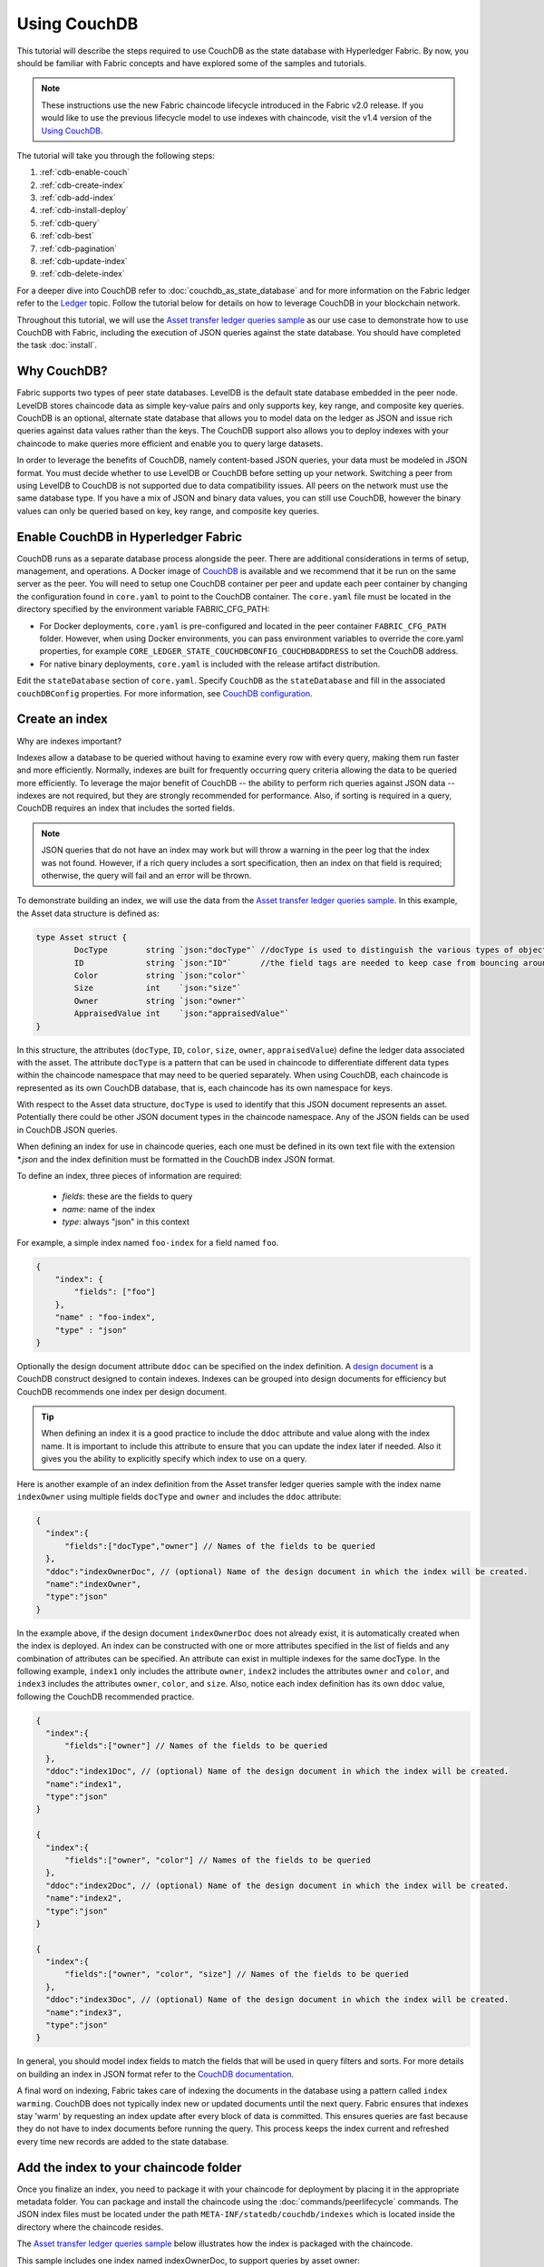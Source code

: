 
Using CouchDB
=============

This tutorial will describe the steps required to use CouchDB as the state
database with Hyperledger Fabric. By now, you should be familiar with Fabric
concepts and have explored some of the samples and tutorials.

.. note:: These instructions use the new Fabric chaincode lifecycle introduced
          in the Fabric v2.0 release. If you would like to use the previous
          lifecycle model to use indexes with chaincode, visit the v1.4
          version of the `Using CouchDB <https://hyperledger-fabric.readthedocs.io/en/release-1.4/couchdb_tutorial.html>`__.

The tutorial will take you through the following steps:

#. :ref:`cdb-enable-couch`
#. :ref:`cdb-create-index`
#. :ref:`cdb-add-index`
#. :ref:`cdb-install-deploy`
#. :ref:`cdb-query`
#. :ref:`cdb-best`
#. :ref:`cdb-pagination`
#. :ref:`cdb-update-index`
#. :ref:`cdb-delete-index`

For a deeper dive into CouchDB refer to :doc:`couchdb_as_state_database`
and for more information on the Fabric ledger refer to the `Ledger <ledger/ledger.html>`_
topic. Follow the tutorial below for details on how to leverage CouchDB in your
blockchain network.

Throughout this tutorial, we will use the `Asset transfer ledger queries sample <https://github.com/hyperledger/fabric-samples/blob/{BRANCH}/asset-transfer-ledger-queries/chaincode-go>`__
as our use case to demonstrate how to use CouchDB with Fabric, including the
execution of JSON queries against the state database. You should have completed the task
:doc:`install`.

Why CouchDB?
~~~~~~~~~~~~

Fabric supports two types of peer state databases. LevelDB is the default state
database embedded in the peer node. LevelDB stores chaincode data as simple
key-value pairs and only supports key, key range, and composite key queries.
CouchDB is an optional, alternate state database that allows you to model data
on the ledger as JSON and issue rich queries against data values rather than
the keys. The CouchDB support also allows you to deploy indexes with your chaincode to make
queries more efficient and enable you to query large datasets.

In order to leverage the benefits of CouchDB, namely content-based JSON
queries, your data must be modeled in JSON format. You must decide whether to use
LevelDB or CouchDB before setting up your network. Switching a peer from using
LevelDB to CouchDB is not supported due to data compatibility issues. All peers
on the network must use the same database type. If you have a mix of JSON and
binary data values, you can still use CouchDB, however the binary values can
only be queried based on key, key range, and composite key queries.

.. _cdb-enable-couch:

Enable CouchDB in Hyperledger Fabric
~~~~~~~~~~~~~~~~~~~~~~~~~~~~~~~~~~~~

CouchDB runs as a separate database process alongside the peer. There
are additional considerations in terms of setup, management, and operations.
A Docker image of `CouchDB <https://hub.docker.com/_/couchdb/>`__
is available and we recommend that it be run on the same server as the
peer. You will need to setup one CouchDB container per peer
and update each peer container by changing the configuration found in
``core.yaml`` to point to the CouchDB container. The ``core.yaml``
file must be located in the directory specified by the environment variable
FABRIC_CFG_PATH:

* For Docker deployments, ``core.yaml`` is pre-configured and located in the peer
  container ``FABRIC_CFG_PATH`` folder. However, when using Docker environments,
  you can pass environment variables to override the core.yaml properties, for
  example ``CORE_LEDGER_STATE_COUCHDBCONFIG_COUCHDBADDRESS`` to set the CouchDB address.

* For native binary deployments, ``core.yaml`` is included with the release artifact
  distribution.

Edit the ``stateDatabase`` section of ``core.yaml``. Specify ``CouchDB`` as the
``stateDatabase`` and fill in the associated ``couchDBConfig`` properties. For
more information, see `CouchDB configuration <couchdb_as_state_database.html#couchdb-configuration>`__.

.. _cdb-create-index:

Create an index
~~~~~~~~~~~~~~~

Why are indexes important?

Indexes allow a database to be queried without having to examine every row
with every query, making them run faster and more efficiently. Normally,
indexes are built for frequently occurring query criteria allowing the data to
be queried more efficiently. To leverage the major benefit of CouchDB -- the
ability to perform rich queries against JSON data -- indexes are not required,
but they are strongly recommended for performance. Also, if sorting is required
in a query, CouchDB requires an index that includes the sorted fields.

.. note::

   JSON queries that do not have an index may work but will throw a warning
   in the peer log that the index was not found. However, if a rich query
   includes a sort specification, then an index on that field is required;
   otherwise, the query will fail and an error will be thrown.

To demonstrate building an index, we will use the data from the `Asset transfer ledger queries
sample <https://github.com/hyperledger/fabric-samples/blob/{BRANCH}/asset-transfer-ledger-queries/chaincode-go/asset_transfer_ledger_chaincode.go>`__.
In this example, the Asset data structure is defined as:

.. code:: javascript

    type Asset struct {
            DocType        string `json:"docType"` //docType is used to distinguish the various types of objects in state database
            ID             string `json:"ID"`      //the field tags are needed to keep case from bouncing around
            Color          string `json:"color"`
            Size           int    `json:"size"`
            Owner          string `json:"owner"`
            AppraisedValue int    `json:"appraisedValue"`
    }


In this structure, the attributes (``docType``, ``ID``, ``color``, ``size``,
``owner``, ``appraisedValue``) define the ledger data associated with the asset. The attribute
``docType`` is a pattern that can be used in chaincode to differentiate different data
types within the chaincode namespace that may need to be queried separately. When using CouchDB,
each chaincode is represented as its own CouchDB database, that is, each chaincode has its own namespace for keys.

With respect to the Asset data structure, ``docType`` is used to identify
that this JSON document represents an asset. Potentially there could be other
JSON document types in the chaincode namespace. Any of the JSON fields can be
used in CouchDB JSON queries.

When defining an index for use in chaincode queries, each one must be defined
in its own text file with the extension `*.json` and the index definition must
be formatted in the CouchDB index JSON format.

To define an index, three pieces of information are required:

  * `fields`: these are the fields to query
  * `name`: name of the index
  * `type`: always "json" in this context

For example, a simple index named ``foo-index`` for a field named ``foo``.

.. code:: json

    {
        "index": {
            "fields": ["foo"]
        },
        "name" : "foo-index",
        "type" : "json"
    }

Optionally the design document  attribute ``ddoc`` can be specified on the index
definition. A `design document <http://guide.couchdb.org/draft/design.html>`__ is
a CouchDB construct designed to contain indexes. Indexes can be grouped into
design documents for efficiency but CouchDB recommends one index per design
document.

.. tip:: When defining an index it is a good practice to include the ``ddoc``
         attribute and value along with the index name. It is important to
         include this attribute to ensure that you can update the index later
         if needed. Also it gives you the ability to explicitly specify which
         index to use on a query.


Here is another example of an index definition from the Asset transfer ledger queries sample with
the index name ``indexOwner`` using multiple fields ``docType`` and ``owner``
and includes the ``ddoc`` attribute:

.. _indexExample:

.. code:: json

  {
    "index":{
        "fields":["docType","owner"] // Names of the fields to be queried
    },
    "ddoc":"indexOwnerDoc", // (optional) Name of the design document in which the index will be created.
    "name":"indexOwner",
    "type":"json"
  }

In the example above, if the design document ``indexOwnerDoc`` does not already
exist, it is automatically created when the index is deployed. An index can be
constructed with one or more attributes specified in the list of fields and
any combination of attributes can be specified. An attribute can exist in
multiple indexes for the same docType. In the following example, ``index1``
only includes the attribute ``owner``, ``index2`` includes the attributes
``owner`` and ``color``, and ``index3`` includes the attributes ``owner``, ``color``, and
``size``. Also, notice each index definition has its own ``ddoc`` value, following
the CouchDB recommended practice.

.. code:: json

  {
    "index":{
        "fields":["owner"] // Names of the fields to be queried
    },
    "ddoc":"index1Doc", // (optional) Name of the design document in which the index will be created.
    "name":"index1",
    "type":"json"
  }

  {
    "index":{
        "fields":["owner", "color"] // Names of the fields to be queried
    },
    "ddoc":"index2Doc", // (optional) Name of the design document in which the index will be created.
    "name":"index2",
    "type":"json"
  }

  {
    "index":{
        "fields":["owner", "color", "size"] // Names of the fields to be queried
    },
    "ddoc":"index3Doc", // (optional) Name of the design document in which the index will be created.
    "name":"index3",
    "type":"json"
  }


In general, you should model index fields to match the fields that will be used
in query filters and sorts. For more details on building an index in JSON
format refer to the `CouchDB documentation <http://docs.couchdb.org/en/latest/api/database/find.html#db-index>`__.

A final word on indexing, Fabric takes care of indexing the documents in the
database using a pattern called ``index warming``. CouchDB does not typically
index new or updated documents until the next query. Fabric ensures that
indexes stay 'warm' by requesting an index update after every block of data is
committed.  This ensures queries are fast because they do not have to index
documents before running the query. This process keeps the index current
and refreshed every time new records are added to the state database.

.. _cdb-add-index:


Add the index to your chaincode folder
~~~~~~~~~~~~~~~~~~~~~~~~~~~~~~~~~~~~~~

Once you finalize an index, you need to package it with your chaincode for
deployment by placing it in the appropriate metadata folder. You can package and install the
chaincode using the :doc:`commands/peerlifecycle` commands. The JSON index files
must be located under the path ``META-INF/statedb/couchdb/indexes`` which is
located inside the directory where the chaincode resides.

The `Asset transfer ledger queries sample <https://github.com/hyperledger/fabric-samples/tree/{BRANCH}/asset-transfer-ledger-queries/chaincode-go>`__  below illustrates how the index
is packaged with the chaincode.

.. image:: images/couchdb_tutorial_pkg_example.png
  :scale: 100%
  :align: center
  :alt: Marbles Chaincode Index Package

This sample includes one index named indexOwnerDoc, to support queries by asset owner:

.. code:: json

  {"index":{"fields":["docType","owner"]},"ddoc":"indexOwnerDoc", "name":"indexOwner","type":"json"}


Start the network
-----------------

:guilabel:`Try it yourself`


We will bring up the Fabric test network and use it to deploy the asset transfer ledger queries
chaincode. Use the following command to navigate to the `test-network` directory
in the Fabric samples:

.. code:: bash

    cd fabric-samples/test-network

For this tutorial, we want to operate from a known initial state. The following
command will kill any active or stale Docker containers and remove previously
generated artifacts:

.. code:: bash

    ./network.sh down

If you have not run through the tutorial before, you will need to vendor the
chaincode dependencies before we can deploy it to the network. Run the
following commands:

.. code:: bash

    cd ../asset-transfer-ledger-queries/chaincode-go
    GO111MODULE=on go mod vendor
    cd ../../test-network

From the `test-network` directory, deploy the test network with CouchDB with the
following command:

.. code:: bash

    ./network.sh up createChannel -s couchdb

This will create two fabric peer nodes that use CouchDB as the state database.
It will also create one ordering node and a single channel named ``mychannel``.

.. _cdb-install-deploy:

Deploy the smart contract
~~~~~~~~~~~~~~~~~~~~~~~~~

You can use the test network script to deploy the asset transfer ledger queries smart contract to the channel.
Run the following command to deploy the smart contract to `mychannel`:

.. code:: bash

  ./network.sh deployCC -ccn ledger -ccp ../asset-transfer-ledger-queries/chaincode-go/ -ccl go -ccep "OR('Org1MSP.peer','Org2MSP.peer')"

Note that we are using the `-ccep` flag to deploy the smart contract with an endorsement policy of
`"OR('Org1MSP.peer','Org2MSP.peer')"`. This allows either organization to create an asset without
receiving an endorsement from the other organization.

Verify index was deployed
-------------------------

Indexes will be deployed to each peer's CouchDB state database once the
chaincode has been installed on the peer and deployed to the channel. You can
verify that the CouchDB index was created successfully by examining the peer log
in the Docker container.

:guilabel:`Try it yourself`

To view the logs in the peer Docker container, open a new Terminal window and
run the following command to grep for message confirmation that the index was
created.

::

   docker logs peer0.org1.example.com  2>&1 | grep "CouchDB index"


You should see a result that looks like the following:

::

   [couchdb] createIndex -> INFO 072 Created CouchDB index [indexOwner] in state database [mychannel_ledger] using design document [_design/indexOwnerDoc]

.. _cdb-query:

Query the CouchDB State Database
~~~~~~~~~~~~~~~~~~~~~~~~~~~~~~~~

Now that the index has been defined in the JSON file and deployed alongside the
chaincode, chaincode functions can execute JSON queries against the CouchDB
state database.

Specifying an index name on a query is optional. If not specified, and an index
already exists for the fields being queried, the existing index will be
automatically used.

.. tip:: It is a good practice to explicitly include an index name on a
         query using the ``use_index`` keyword. Without it, CouchDB may pick a
         less optimal index. Also CouchDB may not use an index at all and you
         may not realize it, at the low volumes during testing. Only upon
         higher volumes you may realize slow performance because CouchDB is not
         using an index.


Build the query in chaincode
----------------------------

You can perform JSON queries against the data on the ledger using
queries defined within your chaincode. The `Asset transfer ledger queries sample
<https://github.com/hyperledger/fabric-samples/blob/{BRANCH}/asset-transfer-ledger-queries/chaincode-go/asset_transfer_ledger_chaincode.go>`__
includes two JSON query functions:

  * **QueryAssets**

      Example of an **ad hoc JSON query**. This is a query
      where a selector JSON query string can be passed into the function. This query
      would be useful to client applications that need to dynamically build
      their own queries at runtime. For more information on query selectors refer
      to `CouchDB selector syntax <http://docs.couchdb.org/en/latest/api/database/find.html#find-selectors>`__.


  * **QueryAssetsByOwner**

      Example of a **parameterized query** where the
      query is defined in the chaincode but allows a query parameter to be passed in.
      In this case the function accepts a single argument, the asset owner. It then queries the state database for
      JSON documents matching the docType of “asset” and the owner id using the
      JSON query syntax.


Run the query using the peer command
------------------------------------

In absence of a client application, we can use the peer command to test the
queries defined in the chaincode. We will use the `peer chaincode query <commands/peerchaincode.html?%20chaincode%20query#peer-chaincode-query>`__
command to use the Assets index ``indexOwner`` and query for all assets owned
by "tom" using the ``QueryAssets`` function.

:guilabel:`Try it yourself`

Before querying the database, we should add some data. Run the following
command as Org1 to create a asset owned by "tom":

.. code:: bash

    export CORE_PEER_LOCALMSPID="Org1MSP"
    export CORE_PEER_TLS_ROOTCERT_FILE=${PWD}/organizations/peerOrganizations/org1.example.com/peers/peer0.org1.example.com/tls/ca.crt
    export CORE_PEER_MSPCONFIGPATH=${PWD}/organizations/peerOrganizations/org1.example.com/users/Admin@org1.example.com/msp
    export CORE_PEER_ADDRESS=localhost:7051
    peer chaincode invoke -o localhost:7050 --ordererTLSHostnameOverride orderer.example.com --tls --cafile ${PWD}/organizations/ordererOrganizations/example.com/orderers/orderer.example.com/msp/tlscacerts/tlsca.example.com-cert.pem -C mychannel -n ledger -c '{"Args":["CreateAsset","asset1","blue","5","tom","35"]}'

Next, query for all assets owned by tom:

.. code:: bash

   // Rich Query with index name explicitly specified:
   peer chaincode query -C mychannel -n ledger -c '{"Args":["QueryAssets", "{\"selector\":{\"docType\":\"asset\",\"owner\":\"tom\"}, \"use_index\":[\"_design/indexOwnerDoc\", \"indexOwner\"]}"]}'

Delving into the query command above, there are three arguments of interest:

*  ``QueryAssets``

  Name of the function in the Assets chaincode. As you can see in the chaincode function
  below, QueryAssets() calls ``getQueryResultForQueryString()``, which then passes the
  queryString to the ``getQueryResult()`` shim API that executes the JSON query against the state database.

.. code:: bash

    func (t *SimpleChaincode) QueryAssets(ctx contractapi.TransactionContextInterface, queryString string) ([]*Asset, error) {
            return getQueryResultForQueryString(ctx, queryString)
    }


*  ``{"selector":{"docType":"asset","owner":"tom"}``

  This is an example of an **ad hoc selector** string which query for all documents
  of type ``asset`` where the ``owner`` attribute has a value of ``tom``.


*  ``"use_index":["_design/indexOwnerDoc", "indexOwner"]``

  Specifies both the design doc name  ``indexOwnerDoc`` and index name
  ``indexOwner``. In this example the selector query explicitly includes the
  index name, specified by using the ``use_index`` keyword. Recalling the
  index definition above :ref:`cdb-create-index`, it contains a design doc,
  ``"ddoc":"indexOwnerDoc"``. With CouchDB, if you plan to explicitly include
  the index name on the query, then the index definition must include the
  ``ddoc`` value, so it can be referenced with the ``use_index`` keyword.


The query runs successfully and the index is leveraged with the following results:

.. code:: json

  [{"docType":"asset","ID":"asset1","color":"blue","size":5,"owner":"tom","appraisedValue":35}]

.. _cdb-best:

Use best practices for queries and indexes
~~~~~~~~~~~~~~~~~~~~~~~~~~~~~~~~~~~~~~~~~~

Queries that use indexes will complete faster, without having to scan the full
database in CouchDB. Understanding indexes will allow you to write your queries
for better performance and help your application handle larger amounts
of data.

It is also important to plan the indexes you install with your chaincode. You
should install only a few indexes per chaincode that support most of your queries.
Adding too many indexes, or using an excessive number of fields in an index, will
degrade the performance of your network. This is because the indexes are updated
after each block is committed. The more indexes that need to be updated through
"index warming", the longer it will take for transactions to complete.

The examples in this section will help demonstrate how queries use indexes and
what type of queries will have the best performance. Remember the following
when writing your queries:

* All fields in the index must also be in the selector or sort sections of your query
  for the index to be used.
* More complex queries will have a lower performance and will be less likely to
  use an index.
* You should avoid operators that will result in a full table scan or a
  full index scan such as ``$or``, ``$in`` and ``$regex``.

In the previous section of this tutorial, you issued the following query against
the assets chaincode:

.. code:: bash

  // Example one: query fully supported by the index
  export CHANNEL_NAME=mychannel
  peer chaincode query -C $CHANNEL_NAME -n ledger -c '{"Args":["QueryAssets", "{\"selector\":{\"docType\":\"asset\",\"owner\":\"tom\"}, \"use_index\":[\"indexOwnerDoc\", \"indexOwner\"]}"]}'

The asset transfer ledger queries chaincode was installed with the ``indexOwnerDoc`` index:

.. code:: json

  {"index":{"fields":["docType","owner"]},"ddoc":"indexOwnerDoc", "name":"indexOwner","type":"json"}

Notice that both the fields in the query, ``docType`` and ``owner``, are
included in the index, making it a fully supported query. As a result this
query will be able to use the data in the index, without having to search the
full database. Fully supported queries such as this one will return faster than
other queries from your chaincode.

If you add extra fields to the query above, it will still use the index.
However, the query will additionally have to scan the database for the
extra fields, resulting in a longer response time. As an example, the query
below will still use the index, but will take a longer time to return than the
previous example.

.. code:: bash

  // Example two: query fully supported by the index with additional data
  peer chaincode query -C $CHANNEL_NAME -n ledger -c '{"Args":["QueryAssets", "{\"selector\":{\"docType\":\"asset\",\"owner\":\"tom\",\"color\":\"blue\"}, \"use_index\":[\"/indexOwnerDoc\", \"indexOwner\"]}"]}'

A query that does not include all fields in the index will have to scan the full
database instead. For example, the query below searches for the owner, without
specifying the type of item owned. Since the indexOwnerDoc contains both
the ``owner`` and ``docType`` fields, this query will not be able to use the
index.

.. code:: bash

  // Example three: query not supported by the index
  peer chaincode query -C $CHANNEL_NAME -n ledger -c '{"Args":["QueryAssets", "{\"selector\":{\"owner\":\"tom\"}, \"use_index\":[\"indexOwnerDoc\", \"indexOwner\"]}"]}'

In general, more complex queries will have a longer response time, and have a
lower chance of being supported by an index. Operators such as ``$or``, ``$in``,
and ``$regex`` will often cause the query to scan the full index or not use the
index at all.

As an example, the query below contains an ``$or`` term that will search for every
asset and every item owned by tom.

.. code:: bash

  // Example four: query with $or supported by the index
  peer chaincode query -C $CHANNEL_NAME -n ledger -c '{"Args":["QueryAssets", "{\"selector\":{\"$or\":[{\"docType\":\"asset\"},{\"owner\":\"tom\"}]}, \"use_index\":[\"indexOwnerDoc\", \"indexOwner\"]}"]}'

This query will still use the index because it searches for fields that are
included in ``indexOwnerDoc``. However, the ``$or`` condition in the query
requires a scan of all the items in the index, resulting in a longer response
time.

Below is an example of a complex query that is not supported by the index.

.. code:: bash

  // Example five: Query with $or not supported by the index
  peer chaincode query -C $CHANNEL_NAME -n ledger -c '{"Args":["QueryAssets", "{\"selector\":{\"$or\":[{\"docType\":\"asset\",\"owner\":\"tom\"},{\"color\":\"yellow\"}]}, \"use_index\":[\"indexOwnerDoc\", \"indexOwner\"]}"]}'

The query searches for all assets owned by tom or any other items that are
yellow. This query will not use the index because it will need to search the
entire table to meet the ``$or`` condition. Depending the amount of data on your
ledger, this query will take a long time to respond or may timeout.

While it is important to follow best practices with your queries, using indexes
is not a solution for collecting large amounts of data. The blockchain data
structure is optimized to validate and confirm transactions and is not suited
for data analytics or reporting. If you want to build a dashboard as part
of your application or analyze the data from your network, the best practice is
to query an off chain database that replicates the data from your peers. This
will allow you to understand the data on the blockchain without degrading the
performance of your network or disrupting transactions.

You can use block or chaincode events from your application to write transaction
data to an off-chain database or analytics engine. For each block received, the block
listener application would iterate through the block transactions and build a data
store using the key/value writes from each valid transaction's ``rwset``. The
:doc:`peer_event_services` provide replayable events to ensure the integrity of
downstream data stores. For an example of how you can use an event listener to write
data to an external database, visit the `Off chain data sample <https://github.com/hyperledger/fabric-samples/tree/{BRANCH}/off_chain_data>`__
in the Fabric Samples.

.. _cdb-pagination:

Query the CouchDB State Database With Pagination
~~~~~~~~~~~~~~~~~~~~~~~~~~~~~~~~~~~~~~~~~~~~~~~~

When large result sets are returned by CouchDB queries, a set of APIs is
available which can be called by chaincode to paginate the list of results.
Pagination provides a mechanism to partition the result set by
specifying a ``pagesize`` and a start point -- a ``bookmark`` which indicates
where to begin the result set. The client application iteratively invokes the
chaincode that executes the query until no more results are returned. For more information refer to
this `topic on pagination with CouchDB <couchdb_as_state_database.html#couchdb-pagination>`__.


We will use the `Asset transfer ledger queries sample <https://github.com/hyperledger/fabric-samples/blob/{BRANCH}/asset-transfer-ledger-queries/chaincode-go/asset_transfer_ledger_chaincode.go>`__
function ``QueryAssetsWithPagination`` to  demonstrate how
pagination can be implemented in chaincode and the client application.

* **QueryAssetsWithPagination** --

    Example of an **ad hoc JSON query with pagination**. This is a query
    where a selector string can be passed into the function similar to the
    above example.  In this case, a ``pageSize`` is also included with the query as
    well as a ``bookmark``.

In order to demonstrate pagination, more data is required. This example assumes
that you have already added asset1 from above. Run the following commands in
the peer container to create four more assets owned by "tom", to create a
total of five assets owned by "tom":

:guilabel:`Try it yourself`

.. code:: bash

    export CORE_PEER_LOCALMSPID="Org1MSP"
    export CORE_PEER_TLS_ROOTCERT_FILE=${PWD}/organizations/peerOrganizations/org1.example.com/peers/peer0.org1.example.com/tls/ca.crt
    export CORE_PEER_MSPCONFIGPATH=${PWD}/organizations/peerOrganizations/org1.example.com/users/Admin@org1.example.com/msp
    export CORE_PEER_ADDRESS=localhost:7051
    peer chaincode invoke -o localhost:7050 --ordererTLSHostnameOverride orderer.example.com --tls --cafile  ${PWD}/organizations/ordererOrganizations/example.com/orderers/orderer.example.com/msp/tlscacerts/tlsca.example.com-cert.pem -C mychannel -n ledger -c '{"Args":["CreateAsset","asset2","yellow","5","tom","35"]}'
    peer chaincode invoke -o localhost:7050 --ordererTLSHostnameOverride orderer.example.com --tls --cafile  ${PWD}/organizations/ordererOrganizations/example.com/orderers/orderer.example.com/msp/tlscacerts/tlsca.example.com-cert.pem -C mychannel -n ledger -c '{"Args":["CreateAsset","asset3","green","6","tom","20"]}'
    peer chaincode invoke -o localhost:7050 --ordererTLSHostnameOverride orderer.example.com --tls --cafile  ${PWD}/organizations/ordererOrganizations/example.com/orderers/orderer.example.com/msp/tlscacerts/tlsca.example.com-cert.pem -C mychannel -n ledger -c '{"Args":["CreateAsset","asset4","purple","7","tom","20"]}'
    peer chaincode invoke -o localhost:7050 --ordererTLSHostnameOverride orderer.example.com --tls --cafile  ${PWD}/organizations/ordererOrganizations/example.com/orderers/orderer.example.com/msp/tlscacerts/tlsca.example.com-cert.pem -C mychannel -n ledger -c '{"Args":["CreateAsset","asset5","blue","8","tom","40"]}'

In addition to the arguments for the query in the previous example,
QueryAssetsWithPagination adds ``pagesize`` and ``bookmark``. ``PageSize``
specifies the number of records to return per query.  The ``bookmark`` is an
"anchor" telling couchDB where to begin the page. (Each page of results returns
a unique bookmark.)

*  ``QueryAssetsWithPagination``

  As you can see in the chaincode function below, QueryAssetsWithPagination() calls
  ``getQueryResultForQueryStringWithPagination()``, which then passes the
  queryString as well as the bookmark and pagesize to the ``GetQueryResultWithPagination()``
  shim API that executes the paginated JSON query against the state database.

.. code:: bash

    func (t *SimpleChaincode) QueryAssetsWithPagination(
            ctx contractapi.TransactionContextInterface,
            queryString,
            bookmark string,
            pageSize int) ([]*Asset, error) {

            return getQueryResultForQueryStringWithPagination(ctx, queryString, int32(pageSize), bookmark)
    }

The following example is a peer command which calls QueryAssetsWithPagination
with a pageSize of ``3`` and no bookmark specified.

.. tip:: When no bookmark is specified, the query starts with the "first"
         page of records.

:guilabel:`Try it yourself`

.. code:: bash

  // Rich Query with index name explicitly specified and a page size of 3:
  peer chaincode query -C mychannel -n ledger -c '{"Args":["QueryAssetsWithPagination", "{\"selector\":{\"docType\":\"asset\",\"owner\":\"tom\"}, \"use_index\":[\"_design/indexOwnerDoc\", \"indexOwner\"]}","","3"]}'

The following response is received (carriage returns added for clarity), three
of the five assets are returned because the ``pagsize`` was set to ``3``:

.. code:: bash

  [{"docType":"asset","ID":"asset1","color":"blue","size":5,"owner":"tom","appraisedValue":35},
  {"docType":"asset","ID":"asset2","color":"yellow","size":5,"owner":"tom","appraisedValue":35},
  {"docType":"asset","ID":"asset3","color":"green","size":6,"owner":"tom","appraisedValue":20}]


.. note::  Bookmarks are uniquely generated by CouchDB for each query and
           represent a placeholder in the result set. Pass the
           returned bookmark on the subsequent iteration of the query to
           retrieve the next set of results.

The following is a peer command to call QueryAssetsWithPagination with a
pageSize of ``3``. Notice this time, the query includes the bookmark returned
from the previous query.

:guilabel:`Try it yourself`

.. code:: bash

  peer chaincode query -C $CHANNEL_NAME -n ledger -c '{"Args":["QueryAssetsWithPagination", "{\"selector\":{\"docType\":\"asset\",\"owner\":\"tom\"}, \"use_index\":[\"_design/indexOwnerDoc\", \"indexOwner\"]}","g1AAAABLeJzLYWBgYMpgSmHgKy5JLCrJTq2MT8lPzkzJBYqz5yYWJeWkGoOkOWDSOSANIFk2iCyIyVySn5uVBQAGEhRz","3"]}'

The following response is received (carriage returns added for clarity).  The
last two records are retrieved:

.. code:: bash

  [{"Key":"asset4", "Record":{"color":"purple","docType":"asset","name":"asset4","size":"7","owner":"tom","appraisedValue":20}},
   {"Key":"asset5", "Record":{"color":"blue","docType":"asset","name":"asset5","size":"8","owner":"tom","appraisedValue":40}}]
  [{"ResponseMetadata":{"RecordsCount":"2",
  "Bookmark":"g1AAAABLeJzLYWBgYMpgSmHgKy5JLCrJTq2MT8lPzkzJBYqz5yYWJeWkmoKkOWDSOSANIFk2iCyIyVySn5uVBQAGYhR1"}}]

The final command is a peer command to call QueryAssetsWithPagination with
a pageSize of ``3`` and with the bookmark from the previous query.

:guilabel:`Try it yourself`

.. code:: bash

    peer chaincode query -C $CHANNEL_NAME -n ledger -c '{"Args":["QueryAssetsWithPagination", "{\"selector\":{\"docType\":\"asset\",\"owner\":\"tom\"}, \"use_index\":[\"_design/indexOwnerDoc\", \"indexOwner\"]}","g1AAAABLeJzLYWBgYMpgSmHgKy5JLCrJTq2MT8lPzkzJBYqz5yYWJeWkmoKkOWDSOSANIFk2iCyIyVySn5uVBQAGYhR1","3"]}'

The following response is received (carriage returns added for clarity).
No records are returned, indicating that all pages have been retrieved:

.. code:: bash

    []
    [{"ResponseMetadata":{"RecordsCount":"0",
    "Bookmark":"g1AAAABLeJzLYWBgYMpgSmHgKy5JLCrJTq2MT8lPzkzJBYqz5yYWJeWkmoKkOWDSOSANIFk2iCyIyVySn5uVBQAGYhR1"}}]

For an example of how a client application can iterate over
the result sets using pagination, search for the ``getQueryResultForQueryStringWithPagination``
function in the `Asset transfer ledger queries sample <https://github.com/hyperledger/fabric-samples/blob/{BRANCH}/asset-transfer-ledger-queries/chaincode-go/asset_transfer_ledger_chaincode.go>`__.

.. _cdb-update-index:

Update an Index
~~~~~~~~~~~~~~~

It may be necessary to update an index over time. The same index may exist in
subsequent versions of the chaincode that gets installed. In order for an index
to be updated, the original index definition must have included the design
document ``ddoc`` attribute and an index name. To update an index definition,
use the same index name but alter the index definition. Simply edit the index
JSON file and add or remove fields from the index. Fabric only supports the
index type JSON. Changing the index type is not supported. The updated
index definition gets redeployed to the peer’s state database when the chaincode
definition is committed to the channel. Changes to the index name or ``ddoc``
attributes will result in a new index being created and the original index remains
unchanged in CouchDB until it is removed.

.. note:: If the state database has a significant volume of data, it will take
          some time for the index to be re-built, during which time chaincode
          invokes that issue queries may fail or timeout.

Iterating on your index definition
----------------------------------

If you have access to your peer's CouchDB state database in a development
environment, you can iteratively test various indexes in support of
your chaincode queries. Any changes to chaincode though would require
redeployment. Use the `CouchDB Fauxton interface <http://docs.couchdb.org/en/latest/fauxton/index.html>`__ or a command
line curl utility to create and update indexes.

.. note:: The Fauxton interface is a web UI for the creation, update, and
          deployment of indexes to CouchDB. If you want to try out this
          interface, there is an example of the format of the Fauxton version
          of the index in Assets sample. If you have deployed the test network
          with CouchDB, the Fauxton interface can be loaded by opening a browser
          and navigating to ``http://localhost:5984/_utils``.

Alternatively, if you prefer not use the Fauxton UI, the following is an example
of a curl command which can be used to create the index on the database
``mychannel_ledger``:

.. code:: bash

  // Index for docType, owner.
  // Example curl command line to define index in the CouchDB channel_chaincode database
   curl -i -X POST -H "Content-Type: application/json" -d
          "{\"index\":{\"fields\":[\"docType\",\"owner\"]},
            \"name\":\"indexOwner\",
            \"ddoc\":\"indexOwnerDoc\",
            \"type\":\"json\"}" http://hostname:port/mychannel_ledger/_index

.. note:: If you are using the test network configured with CouchDB, replace
    hostname:port with ``localhost:5984``.

.. _cdb-delete-index:

Delete an Index
~~~~~~~~~~~~~~~

Index deletion is not managed by Fabric tooling. If you need to delete an index,
manually issue a curl command against the database or delete it using the
Fauxton interface.

The format of the curl command to delete an index would be:

.. code:: bash

   curl -X DELETE http://localhost:5984/{database_name}/_index/{design_doc}/json/{index_name} -H  "accept: */*" -H  "Host: localhost:5984"


To delete the index used in this tutorial, the curl command would be:

.. code:: bash

   curl -X DELETE http://localhost:5984/mychannel_ledger/_index/indexOwnerDoc/json/indexOwner -H  "accept: */*" -H  "Host: localhost:5984"



.. Licensed under Creative Commons Attribution 4.0 International License
   https://creativecommons.org/licenses/by/4.0/
